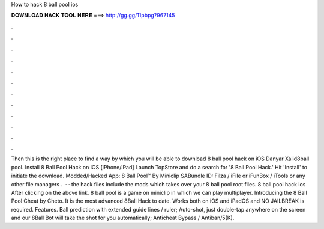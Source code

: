 How to hack 8 ball pool ios

𝐃𝐎𝐖𝐍𝐋𝐎𝐀𝐃 𝐇𝐀𝐂𝐊 𝐓𝐎𝐎𝐋 𝐇𝐄𝐑𝐄 ===> http://gg.gg/11pbpg?967145

.

.

.

.

.

.

.

.

.

.

.

.

Then this is the right place to find a way by which you will be able to download 8 ball pool hack on iOS Danyar Xalid8ball pool. Install 8 Ball Pool Hack on iOS [iPhone/iPad] Launch TopStore and do a search for '8 Ball Pool Hack.' Hit 'Install' to initiate the download. Modded/Hacked App: 8 Ball Pool™ By Miniclip SABundle ID: Filza / iFile or iFunBox / iTools or any other file managers .  · · the hack files include the mods which takes over your 8 ball pool root files. 8 ball pool hack ios After clicking on the above link. 8 ball pool is a game on miniclip in which we can play multiplayer. Introducing the 8 Ball Pool Cheat by Cheto. It is the most advanced 8Ball Hack to date. Works both on iOS and iPadOS and NO JAILBREAK is required. Features. Ball prediction with extended guide lines / ruler; Auto-shot, just double-tap anywhere on the screen and our 8Ball Bot will take the shot for you automatically; Anticheat Bypass / Antiban/5(K).